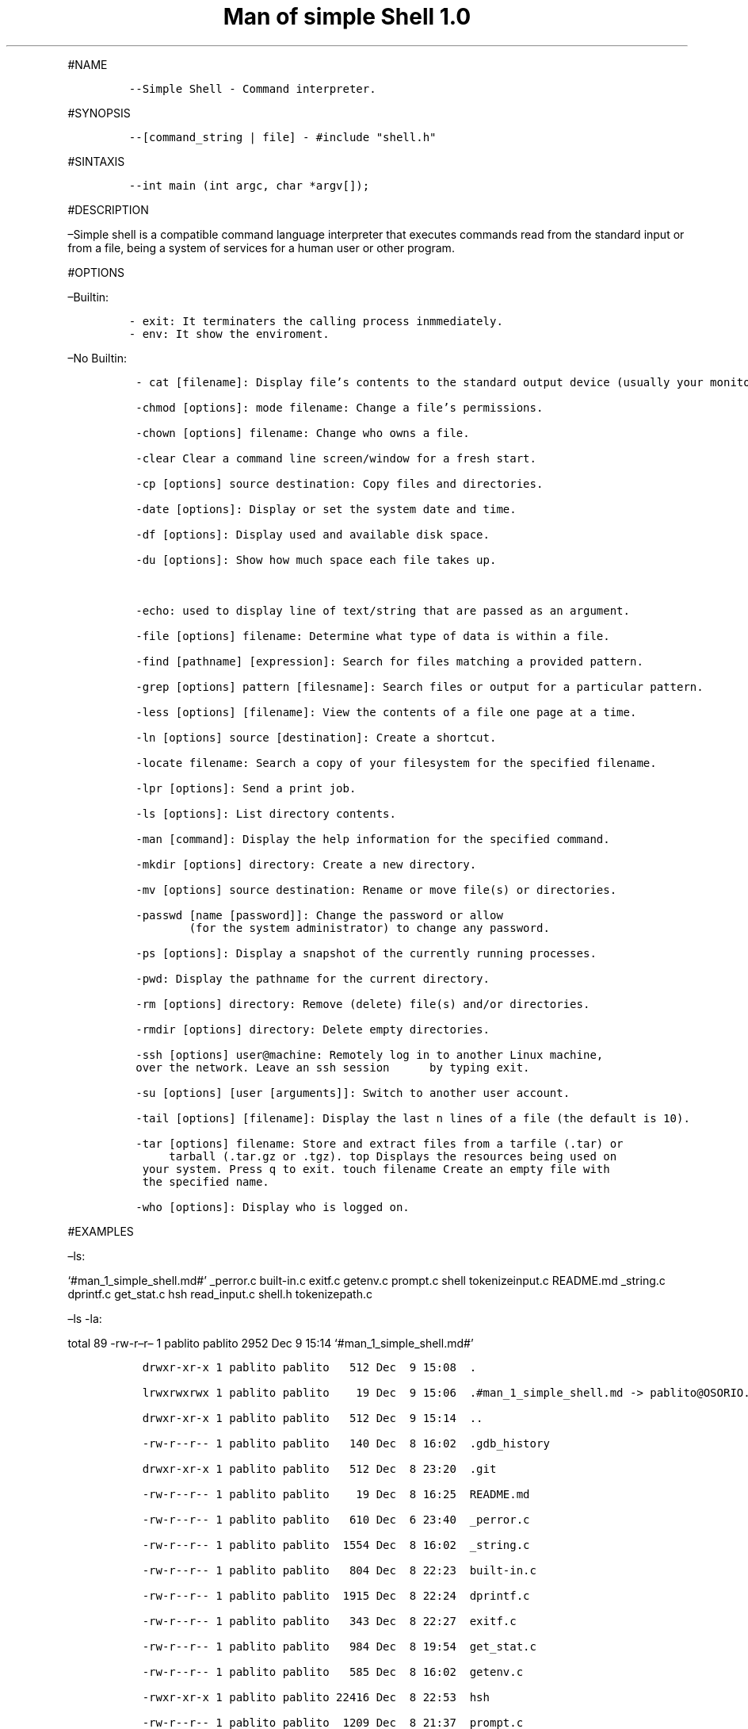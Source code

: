 .\" Automatically generated by Pandoc 2.5
.\"
.TH "Man of simple Shell 1.0" "" "December 2021" "" ""
.hy
.PP
#NAME
.IP
.nf
\f[C]
\-\-Simple Shell \- Command interpreter.
\f[R]
.fi
.PP
#SYNOPSIS
.IP
.nf
\f[C]
\-\-[command_string | file] \- #include \[dq]shell.h\[dq]
\f[R]
.fi
.PP
#SINTAXIS
.IP
.nf
\f[C]
\-\-int main (int argc, char *argv[]);
\f[R]
.fi
.PP
#DESCRIPTION
.PP
\[en]Simple shell is a compatible command language interpreter that
executes commands read from the standard input or from a file, being a
system of services for a human user or other program.
.PP
#OPTIONS
.PP
\[en]Builtin:
.IP
.nf
\f[C]
\- exit: It terminaters the calling process inmmediately.
\- env: It show the enviroment.
\f[R]
.fi
.PP
\[en]No Builtin:
.IP
.nf
\f[C]
 \- cat [filename]: Display file\[cq]s contents to the standard output device (usually your monitor).

 \-chmod [options]: mode filename: Change a file\[cq]s permissions.

 \-chown [options] filename: Change who owns a file.

 \-clear Clear a command line screen/window for a fresh start.

 \-cp [options] source destination: Copy files and directories.

 \-date [options]: Display or set the system date and time.

 \-df [options]: Display used and available disk space.

 \-du [options]: Show how much space each file takes up.



 \-echo: used to display line of text/string that are passed as an argument.

 \-file [options] filename: Determine what type of data is within a file.

 \-find [pathname] [expression]: Search for files matching a provided pattern.

 \-grep [options] pattern [filesname]: Search files or output for a particular pattern.

 \-less [options] [filename]: View the contents of a file one page at a time.

 \-ln [options] source [destination]: Create a shortcut.

 \-locate filename: Search a copy of your filesystem for the specified filename.

 \-lpr [options]: Send a print job.

 \-ls [options]: List directory contents.

 \-man [command]: Display the help information for the specified command.

 \-mkdir [options] directory: Create a new directory.

 \-mv [options] source destination: Rename or move file(s) or directories.

 \-passwd [name [password]]: Change the password or allow
         (for the system administrator) to change any password.

 \-ps [options]: Display a snapshot of the currently running processes.

 \-pwd: Display the pathname for the current directory.

 \-rm [options] directory: Remove (delete) file(s) and/or directories.

 \-rmdir [options] directory: Delete empty directories.

 \-ssh [options] user\[at]machine: Remotely log in to another Linux machine,
 over the network. Leave an ssh session      by typing exit.

 \-su [options] [user [arguments]]: Switch to another user account.

 \-tail [options] [filename]: Display the last n lines of a file (the default is 10).

 \-tar [options] filename: Store and extract files from a tarfile (.tar) or
      tarball (.tar.gz or .tgz). top Displays the resources being used on
  your system. Press q to exit. touch filename Create an empty file with
  the specified name.

 \-who [options]: Display who is logged on.
\f[R]
.fi
.PP
#EXAMPLES
.PP
\[en]ls:
.PP
`#man_1_simple_shell.md#' _perror.c built\-in.c exitf.c getenv.c
prompt.c shell tokenizeinput.c README.md _string.c dprintf.c get_stat.c
hsh read_input.c shell.h tokenizepath.c
.PP
\[en]ls \-la:
.PP
total 89 \-rw\-r\[en]r\[en] 1 pablito pablito 2952 Dec 9 15:14
`#man_1_simple_shell.md#'
.IP
.nf
\f[C]
  drwxr\-xr\-x 1 pablito pablito   512 Dec  9 15:08  .
  
  lrwxrwxrwx 1 pablito pablito    19 Dec  9 15:06  .#man_1_simple_shell.md \-> pablito\[at]OSORIO.2240
  
  drwxr\-xr\-x 1 pablito pablito   512 Dec  9 15:14  ..
  
  \-rw\-r\-\-r\-\- 1 pablito pablito   140 Dec  8 16:02  .gdb_history
  
  drwxr\-xr\-x 1 pablito pablito   512 Dec  8 23:20  .git

  \-rw\-r\-\-r\-\- 1 pablito pablito    19 Dec  8 16:25  README.md

  \-rw\-r\-\-r\-\- 1 pablito pablito   610 Dec  6 23:40  _perror.c

  \-rw\-r\-\-r\-\- 1 pablito pablito  1554 Dec  8 16:02  _string.c

  \-rw\-r\-\-r\-\- 1 pablito pablito   804 Dec  8 22:23  built\-in.c

  \-rw\-r\-\-r\-\- 1 pablito pablito  1915 Dec  8 22:24  dprintf.c

  \-rw\-r\-\-r\-\- 1 pablito pablito   343 Dec  8 22:27  exitf.c

  \-rw\-r\-\-r\-\- 1 pablito pablito   984 Dec  8 19:54  get_stat.c

  \-rw\-r\-\-r\-\- 1 pablito pablito   585 Dec  8 16:02  getenv.c

  \-rwxr\-xr\-x 1 pablito pablito 22416 Dec  8 22:53  hsh

  \-rw\-r\-\-r\-\- 1 pablito pablito  1209 Dec  8 21:37  prompt.c

  \-rw\-r\-\-r\-\- 1 pablito pablito   358 Dec  8 19:21  read_input.c

  \-rwxr\-xr\-x 1 pablito pablito 18224 Dec  8 16:02  shell

  \-rw\-r\-\-r\-\- 1 pablito pablito  1022 Dec  8 22:26  shell.h

  \-rw\-r\-\-r\-\- 1 pablito pablito   643 Dec  8 16:02  tokenizeinput.c

  \-rw\-r\-\-r\-\- 1 pablito pablito   578 Dec  8 16:02  tokenizepath.c
\f[R]
.fi
.PP
\[en]echo: echo \[lq]hello\[rq].
outuput: hello
.IP
.nf
\f[C]
\-\-pwd:

/home/username/currentdirectory
\f[R]
.fi
.PP
#EXIT VALUES
.IP
.nf
\f[C]
   \-\-An exit status of zero indicates success. A non\-zero exit status indicates failure
   and if  a  command is not found, the child process created to execute it returns a status of 127.
\f[R]
.fi
.PP
#RETURN VALUE
.PP
\[en]When it return 0 the execution was perfectly done, if it return
another number it had a error.
.PP
#BUGS
.PP
\[en]It can\[cq]t handle pipes.
\[en]Semicolon is not handled.
\[en]It can\[aa]t change current directory.
.SH AUTHORS
Pablo Garcia, Elizabeth Gonz\['a]lez Payares, Migdalis Migdalis Lepage.
